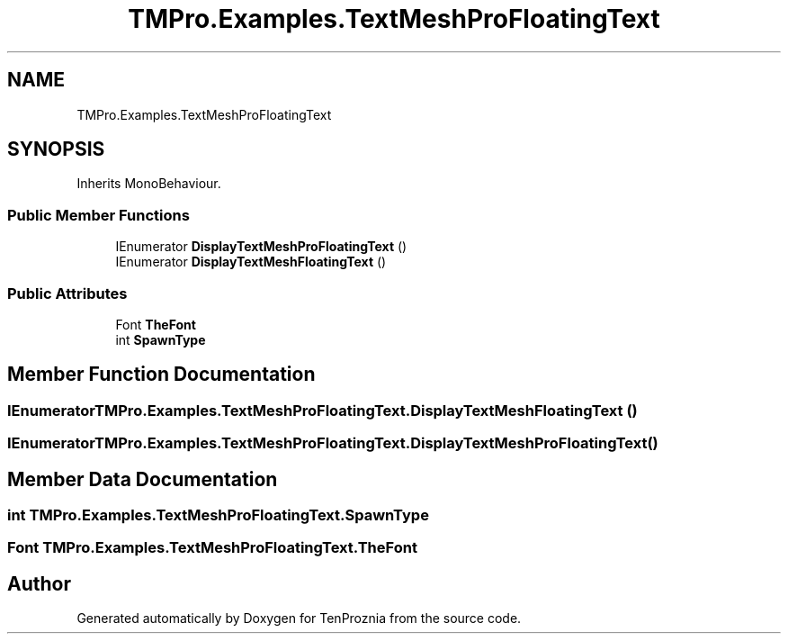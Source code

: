 .TH "TMPro.Examples.TextMeshProFloatingText" 3 "Fri Sep 24 2021" "Version v1" "TenProznia" \" -*- nroff -*-
.ad l
.nh
.SH NAME
TMPro.Examples.TextMeshProFloatingText
.SH SYNOPSIS
.br
.PP
.PP
Inherits MonoBehaviour\&.
.SS "Public Member Functions"

.in +1c
.ti -1c
.RI "IEnumerator \fBDisplayTextMeshProFloatingText\fP ()"
.br
.ti -1c
.RI "IEnumerator \fBDisplayTextMeshFloatingText\fP ()"
.br
.in -1c
.SS "Public Attributes"

.in +1c
.ti -1c
.RI "Font \fBTheFont\fP"
.br
.ti -1c
.RI "int \fBSpawnType\fP"
.br
.in -1c
.SH "Member Function Documentation"
.PP 
.SS "IEnumerator TMPro\&.Examples\&.TextMeshProFloatingText\&.DisplayTextMeshFloatingText ()"

.SS "IEnumerator TMPro\&.Examples\&.TextMeshProFloatingText\&.DisplayTextMeshProFloatingText ()"

.SH "Member Data Documentation"
.PP 
.SS "int TMPro\&.Examples\&.TextMeshProFloatingText\&.SpawnType"

.SS "Font TMPro\&.Examples\&.TextMeshProFloatingText\&.TheFont"


.SH "Author"
.PP 
Generated automatically by Doxygen for TenProznia from the source code\&.
